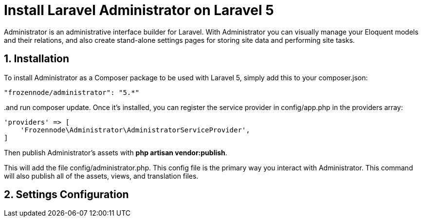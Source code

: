 = Install Laravel Administrator on Laravel 5
:hp-tags: php,laravel 5,sql server

Administrator is an administrative interface builder for Laravel. With Administrator you can visually manage your Eloquent models and their relations, and also create stand-alone settings pages for storing site data and performing site tasks.

:numbered:

== Installation

To install Administrator as a Composer package to be used with Laravel 5, simply add this to your composer.json:

[source,json]
----
"frozennode/administrator": "5.*"
----

..and run composer update. Once it's installed, you can register the service provider in config/app.php in the providers array:

[source,php]
----
'providers' => [
    'Frozennode\Administrator\AdministratorServiceProvider',
]
----

Then publish Administrator's assets with **php artisan vendor:publish**. 

This will add the file config/administrator.php. This config file is the primary way you interact with Administrator. This command will also publish all of the assets, views, and translation files.

== Settings Configuration

